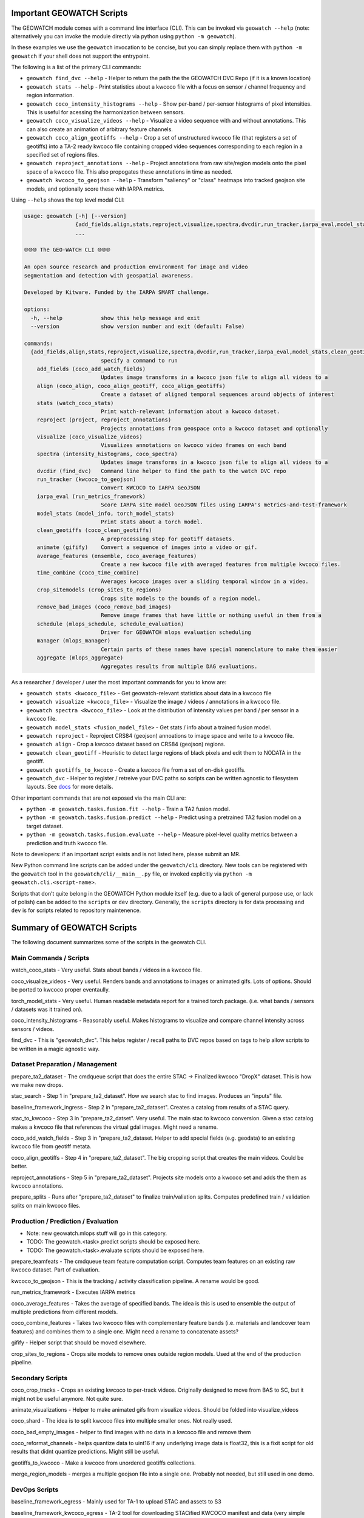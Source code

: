 Important GEOWATCH Scripts
-----------------------

The GEOWATCH module comes with a command line interface (CLI). This can be
invoked via ``geowatch --help`` (note: alternatively you can invoke the module
directly via python using ``python -m geowatch``).


In these examples we use the ``geowatch`` invocation to be concise, but you
can simply replace them with ``python -m geowatch`` if your shell does not
support the entrypoint.


The following is a list of the primary CLI commands:

* ``geowatch find_dvc --help`` - Helper to return the path the the GEOWATCH DVC Repo (if it is a known location)

* ``geowatch stats --help`` - Print statistics about a kwcoco file with a focus on sensor / channel frequency and region information.

* ``geowatch coco_intensity_histograms --help`` - Show per-band / per-sensor histograms of pixel intensities. This is useful for acessing the harmonization between sensors.

* ``geowatch coco_visualize_videos --help`` - Visualize a video sequence with and without annotations. This can also create an animation of arbitrary feature channels.

* ``geowatch coco_align_geotiffs --help`` - Crop a set of unstructured kwcoco file (that registers a set of geotiffs) into a TA-2 ready kwcoco file containing cropped video sequences corresponding to each region in a specified set of regions files.

* ``geowatch reproject_annotations --help`` - Project annotations from raw site/region models onto the pixel space of a kwcoco file. This also propogates these annotations in time as needed.

* ``geowatch kwcoco_to_geojson --help`` - Transform "saliency" or "class" heatmaps into tracked geojson site models, and optionally score these with IARPA metrics.


Using ``--help`` shows the top level modal CLI:


.. code::

    usage: geowatch [-h] [--version]
                    {add_fields,align,stats,reproject,visualize,spectra,dvcdir,run_tracker,iarpa_eval,model_stats,clean_geotiffs,animate,average_features,time_combine,crop_sitemodels,remove_bad_images,schedule,manager,aggregate}
                    ...

    🌐🌐🌐 The GEO-WATCH CLI 🌐🌐🌐

    An open source research and production environment for image and video
    segmentation and detection with geospatial awareness.

    Developed by Kitware. Funded by the IARPA SMART challenge.

    options:
      -h, --help            show this help message and exit
      --version             show version number and exit (default: False)

    commands:
      {add_fields,align,stats,reproject,visualize,spectra,dvcdir,run_tracker,iarpa_eval,model_stats,clean_geotiffs,animate,average_features,time_combine,crop_sitemodels,remove_bad_images,schedule,manager,aggregate}
                            specify a command to run
        add_fields (coco_add_watch_fields)
                            Updates image transforms in a kwcoco json file to align all videos to a
        align (coco_align, coco_align_geotiff, coco_align_geotiffs)
                            Create a dataset of aligned temporal sequences around objects of interest
        stats (watch_coco_stats)
                            Print watch-relevant information about a kwcoco dataset.
        reproject (project, reproject_annotations)
                            Projects annotations from geospace onto a kwcoco dataset and optionally
        visualize (coco_visualize_videos)
                            Visualizes annotations on kwcoco video frames on each band
        spectra (intensity_histograms, coco_spectra)
                            Updates image transforms in a kwcoco json file to align all videos to a
        dvcdir (find_dvc)   Command line helper to find the path to the watch DVC repo
        run_tracker (kwcoco_to_geojson)
                            Convert KWCOCO to IARPA GeoJSON
        iarpa_eval (run_metrics_framework)
                            Score IARPA site model GeoJSON files using IARPA's metrics-and-test-framework
        model_stats (model_info, torch_model_stats)
                            Print stats about a torch model.
        clean_geotiffs (coco_clean_geotiffs)
                            A preprocessing step for geotiff datasets.
        animate (gifify)    Convert a sequence of images into a video or gif.
        average_features (ensemble, coco_average_features)
                            Create a new kwcoco file with averaged features from multiple kwcoco files.
        time_combine (coco_time_combine)
                            Averages kwcoco images over a sliding temporal window in a video.
        crop_sitemodels (crop_sites_to_regions)
                            Crops site models to the bounds of a region model.
        remove_bad_images (coco_remove_bad_images)
                            Remove image frames that have little or nothing useful in them from a
        schedule (mlops_schedule, schedule_evaluation)
                            Driver for GEOWATCH mlops evaluation scheduling
        manager (mlops_manager)
                            Certain parts of these names have special nomenclature to make them easier
        aggregate (mlops_aggregate)
                            Aggregates results from multiple DAG evaluations.



As a researcher / developer / user the most important commands for you to know are:

* ``geowatch stats <kwcoco_file>`` - Get geowatch-relevant statistics about data in a kwcoco file

* ``geowatch visualize <kwcoco_file>`` - Visualize the image / videos / annotations in a kwcoco file.

* ``geowatch spectra <kwcoco_file>`` - Look at the distribution of intensity values per band / per sensor in a kwcoco file.

* ``geowatch model_stats <fusion_model_file>`` - Get stats / info about a trained fusion model.

* ``geowatch reproject`` - Reproject CRS84 (geojson) annoations to image space and write to a kwcoco file.

* ``geowatch align`` - Crop a kwcoco dataset based on CRS84 (geojson) regions.

* ``geowatch clean_geotiff`` - Heuristic to detect large regions of black pixels and edit them to NODATA in the geotiff.

* ``geowatch geotiffs_to_kwcoco`` - Create a kwcoco file from a set of on-disk geotiffs.

* ``geowatch_dvc`` - Helper to register / retreive your DVC paths so scripts can be written agnostic to filesystem layouts. See `docs <docs/data/using_geowatch_dvc.rst>`_ for more details.



Other important commands that are not exposed via the main CLI are:

* ``python -m geowatch.tasks.fusion.fit --help`` - Train a TA2 fusion model.

* ``python -m geowatch.tasks.fusion.predict --help`` - Predict using a pretrained TA2 fusion model on a target dataset.

* ``python -m geowatch.tasks.fusion.evaluate --help`` - Measure pixel-level quality metrics between a prediction and truth kwcoco file.


Note to developers: if an important script exists and is not listed here,
please submit an MR.

New Python command line scripts can be added under the ``geowatch/cli`` directory.
New tools can be registered with the ``geowatch`` tool in the
``geowatch/cli/__main__.py`` file, or invoked explicitly via ``python -m
geowatch.cli.<script-name>``.

Scripts that don’t quite belong in the GEOWATCH Python module itself
(e.g. due to a lack of general purpose use, or lack of polish) can be
added to the ``scripts`` or ``dev`` directory. Generally, the ``scripts``
directory is for data processing and ``dev`` is for scripts related to
repository maintenence.



Summary of GEOWATCH Scripts
------------------------


The following document summarizes some of the scripts in the geowatch CLI.


Main Commands / Scripts
~~~~~~~~~~~~~~~~~~~~~~~

watch_coco_stats - Very useful. Stats about bands / videos in a kwcoco file.

coco_visualize_videos - Very useful. Renders bands and annotations to images or animated gifs. Lots of options. Should be ported to kwcoco proper eventaully.

torch_model_stats - Very useful. Human readable metadata report for a trained torch package. (i.e. what bands / sensors / datasets was it trained on).

coco_intensity_histograms - Reasonably useful. Makes histograms to visualize and compare channel intensity across sensors / videos.

find_dvc - This is "geowatch_dvc". This helps register / recall paths to DVC repos based on tags to help allow scripts to be written in a magic agnostic way.


Dataset Preparation / Management
~~~~~~~~~~~~~~~~~~~~~~~~~~~~~~~~

prepare_ta2_dataset - The cmdqueue script that does the entire STAC -> Finalized kwcoco "DropX" dataset. This is how we make new drops.

stac_search - Step 1 in "prepare_ta2_dataset". How we search stac to find images. Produces an "inputs" file.

baseline_framework_ingress - Step 2 in "prepare_ta2_dataset". Creates a catalog from results of a STAC query.

stac_to_kwcoco - Step 3 in "prepare_ta2_datset". Very useful. The main stac to kwcoco conversion. Given a stac catalog makes a kwcoco file that references the virtual gdal images. Might need a rename.

coco_add_watch_fields - Step 3 in "prepare_ta2_dataset. Helper to add special fields (e.g. geodata) to an existing kwcoco file from geotiff metata.

coco_align_geotiffs - Step 4 in "prepare_ta2_dataset". The big cropping script that creates the main videos. Could be better.

reproject_annotations - Step 5 in "prepare_ta2_dataset". Projects site models onto a kwcoco set and adds the them as kwcoco annotations.

prepare_splits - Runs after "prepare_ta2_dataset" to finalize train/valiation splits. Computes predefined train / validation splits on main kwcoco files.

Production / Prediction / Evaluation
~~~~~~~~~~~~~~~~~~~~~~~~~~~~~~~~~~~~

* Note: new geowatch.mlops stuff will go in this category.

* TODO: The geowatch.<task>.predict scripts should be exposed here.

* TODO: The geowatch.<task>.evaluate scripts should be exposed here.

prepare_teamfeats - The cmdqueue team feature computation script. Computes team features on an existing raw kwcoco dataset. Part of evaluation.

kwcoco_to_geojson - This is the tracking / activity classification pipeline. A rename would be good.

run_metrics_framework - Executes IARPA metrics

coco_average_features - Takes the average of specified bands. The idea is this is used to ensemble the output of multiple predictions from different models.

coco_combine_features - Takes two kwcoco files with complementary feature bands (i.e. materials and landcover team features) and combines them to a single one. Might need a rename to concatenate assets?

gifify - Helper script that should be moved elsewhere.

crop_sites_to_regions - Crops site models to remove ones outside region models. Used at the end of the production pipeline.


Secondary Scripts
~~~~~~~~~~~~~~~~~

coco_crop_tracks - Crops an existing kwcoco to per-track videos. Originally designed to move from BAS to SC, but it might not be useful anymore. Not quite sure.

animate_visualizations - Helper to make animated gifs from visualize videos. Should be folded into visualize_videos

coco_shard - The idea is to split kwcoco files into multiple smaller ones. Not really used.

coco_bad_empty_images - helper to find images with no data in a kwcoco file and remove them

coco_reformat_channels - helps quantize data to uint16 if any underlying image data is float32, this is a fixit script for old results that didnt quantize predictions. Might still be useful.

geotiffs_to_kwcoco - Make a kwcoco from unordered geotiffs collections.

merge_region_models - merges a multiple geojson file into a single one. Probably not needed, but still used in one demo.


DevOps Scripts
~~~~~~~~~~~~~~

baseline_framework_egress - Mainly used for TA-1 to upload STAC and assets to S3

baseline_framework_kwcoco_egress - TA-2 tool for downloading STACified KWCOCO manifest and data (very simple script as it just assumes there's a single STAC item to pull down that's the full KWCOCO manifest and directory of crops etc.)

baseline_framework_kwcoco_ingress - Useful for both TA-1 and TA-2 to download STAC and assets from S3 or optionally replacing S3 asset links with /vsis3/ links



The "geowatch_dvc" command
----------------------------

We provide a utility to help manage data paths called "geowatch_dvc".  It
comes preconfigured with common paths for core-developer machines You can see
what paths are available by using the "list" command

.. code:: bash

    geowatch_dvc list

which outputs something like this:


.. code::

                   name hardware         tags                                                               path  exists
    0    drop4_expt_ssd      ssd  phase2_expt                            /root/data/dvc-repos/smart_expt_dvc-ssd   False
    1    drop4_data_ssd      ssd  phase2_data                            /root/data/dvc-repos/smart_data_dvc-ssd   False
    2    drop4_expt_hdd      hdd  phase2_expt                                /root/data/dvc-repos/smart_expt_dvc   False
    3    drop4_data_hdd      hdd  phase2_data                                /root/data/dvc-repos/smart_data_dvc   False


To see full help use `geowatch_dvc --help`

.. code:: bash

    usage: FindDVCConfig

    Command line helper to find the path to the watch DVC repo

    positional arguments:
      command               can be find, set, add, list, or remove
      name                  specify a name to query or store or remove

    options:
      -h, --help            show this help message and exit
      --command COMMAND     can be find, set, add, list, or remove (default: find)
      --name NAME           specify a name to query or store or remove (default: None)
      --hardware HARDWARE   Specify hdd, ssd, etc..., Setable and getable property (default: None)
      --priority PRIORITY   Higher is more likely. Setable and getable property (default: None)
      --tags TAGS           User note. Setable and queryable property (default: None)
      --path PATH           The path to the dvc repo. Setable and queryable property (default: None)
      --verbose VERBOSE     verbosity mode (default: 1)
      --must_exist MUST_EXIST
                            if True, filter to only directories that exist. Defaults to false except on "find", which is True. (default: auto)
      --config CONFIG       special scriptconfig option that accepts the path to a on-disk configuration file, and loads that into this 'FindDVCConfig' object. (default: None)
      --dump DUMP           If specified, dump this config to disk. (default: None)
      --dumps               If specified, dump this config stdout (default: False)


